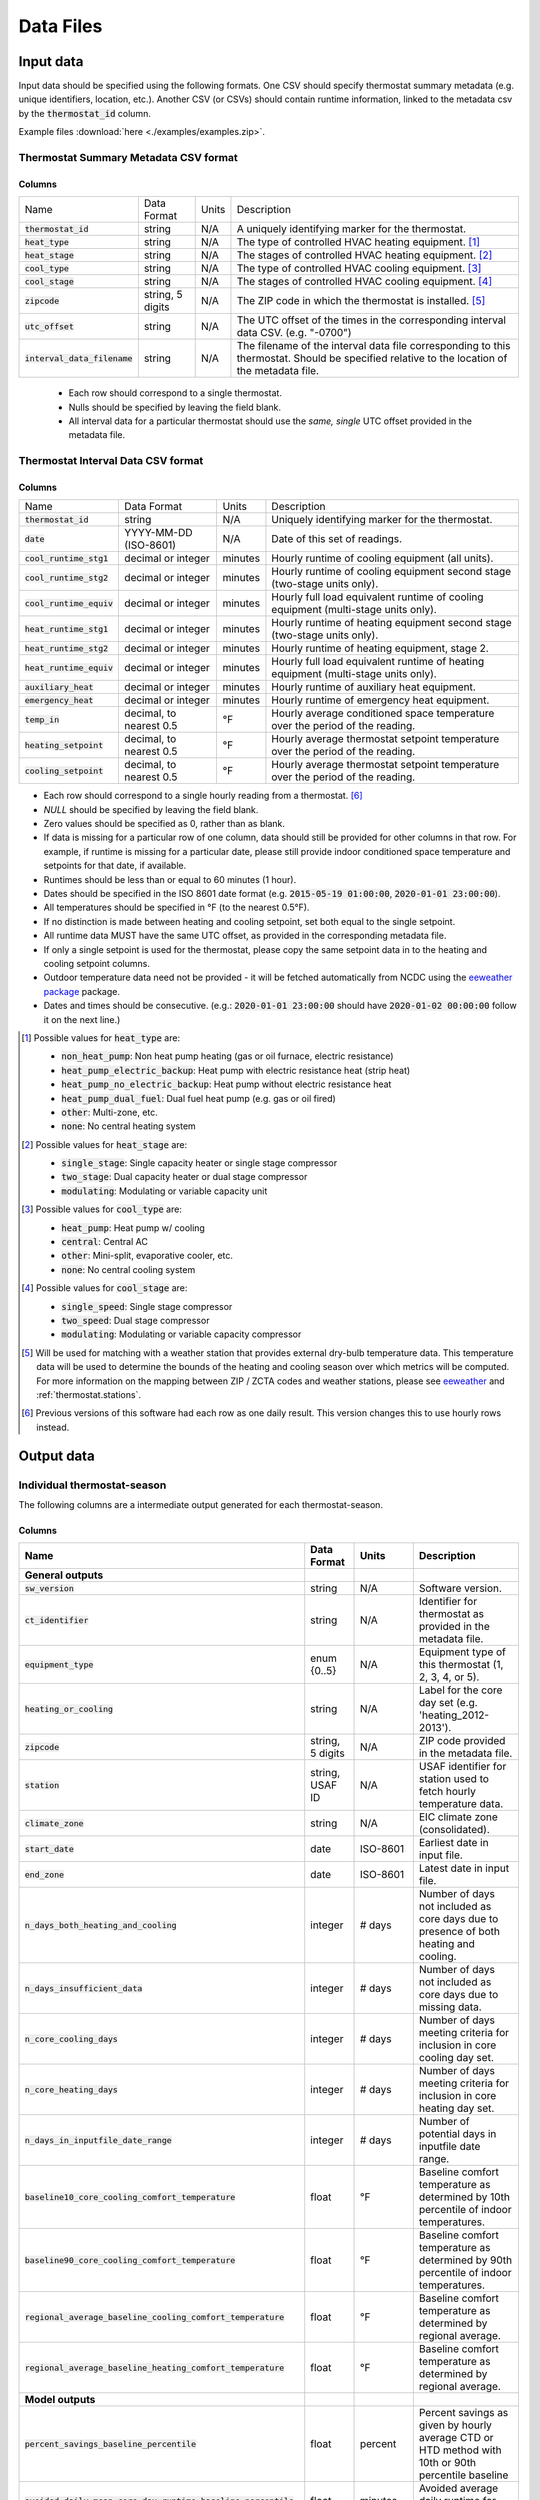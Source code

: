 Data Files
==========


.. _thermostat-input:

Input data
----------

Input data should be specified using the following formats. One CSV should
specify thermostat summary metadata (e.g. unique identifiers, location, etc.).
Another CSV (or CSVs) should contain runtime information, linked to the
metadata csv by the :code:`thermostat_id` column.

Example files :download:`here <./examples/examples.zip>`.

Thermostat Summary Metadata CSV format
~~~~~~~~~~~~~~~~~~~~~~~~~~~~~~~~~~~~~~

Columns
```````

============================== ================ ===== ===========
Name                           Data Format      Units Description
------------------------------ ---------------- ----- -----------
:code:`thermostat_id`          string           N/A   A uniquely identifying marker for the thermostat.
:code:`heat_type`              string           N/A   The type of controlled HVAC heating equipment. [#]_ 
:code:`heat_stage`             string           N/A   The stages of controlled HVAC heating equipment. [#]_
:code:`cool_type`              string           N/A   The type of controlled HVAC cooling equipment. [#]_
:code:`cool_stage`             string           N/A   The stages of controlled HVAC cooling equipment. [#]_
:code:`zipcode`                string, 5 digits N/A   The ZIP code in which the thermostat is installed. [#]_
:code:`utc_offset`             string           N/A   The UTC offset of the times in the corresponding interval data CSV. (e.g. "-0700")
:code:`interval_data_filename` string           N/A   The filename of the interval data file corresponding to this thermostat. Should be specified relative to the location of the metadata file.
============================== ================ ===== ===========

 - Each row should correspond to a single thermostat.
 - Nulls should be specified by leaving the field blank.
 - All interval data for a particular thermostat should use
   the *same, single* UTC offset provided in the metadata file.

Thermostat Interval Data CSV format
~~~~~~~~~~~~~~~~~~~~~~~~~~~~~~~~~~~

Columns
```````

============================ ======================= ======= ===========
Name                         Data Format             Units    Description
---------------------------- ----------------------- ------- -----------
:code:`thermostat_id`        string                  N/A     Uniquely identifying marker for the thermostat.
:code:`date`                 YYYY-MM-DD (ISO-8601)   N/A     Date of this set of readings.
:code:`cool_runtime_stg1`    decimal or integer      minutes Hourly runtime of cooling equipment (all units).
:code:`cool_runtime_stg2`    decimal or integer      minutes Hourly runtime of cooling equipment second stage (two-stage units only).
:code:`cool_runtime_equiv`   decimal or integer      minutes Hourly full load equivalent runtime of cooling equipment (multi-stage units only).
:code:`heat_runtime_stg1`    decimal or integer      minutes Hourly runtime of heating equipment second stage (two-stage units only).
:code:`heat_runtime_stg2`    decimal or integer      minutes Hourly runtime of heating equipment, stage 2.
:code:`heat_runtime_equiv`   decimal or integer      minutes Hourly full load equivalent runtime of heating equipment (multi-stage units only).
:code:`auxiliary_heat`       decimal or integer      minutes Hourly runtime of auxiliary heat equipment.
:code:`emergency_heat`       decimal or integer      minutes Hourly runtime of emergency heat equipment.
:code:`temp_in`              decimal, to nearest 0.5 °F      Hourly average conditioned space temperature over the period of the reading.
:code:`heating_setpoint`     decimal, to nearest 0.5 °F      Hourly average thermostat setpoint temperature over the period of the reading.
:code:`cooling_setpoint`     decimal, to nearest 0.5 °F      Hourly average thermostat setpoint temperature over the period of the reading.
============================ ======================= ======= ===========

- Each row should correspond to a single hourly reading from a thermostat. [#]_
- `NULL` should be specified by leaving the field blank.
- Zero values should be specified as 0, rather than as blank.
- If data is missing for a particular row of one column, data should still be
  provided for other columns in that row. For example, if runtime is missing
  for a particular date, please still provide indoor conditioned space
  temperature and setpoints for that date, if available.
- Runtimes should be less than or equal to 60 minutes (1 hour).
- Dates should be specified in the ISO 8601 date format (e.g. :code:`2015-05-19 01:00:00`, :code:`2020-01-01 23:00:00`).
- All temperatures should be specified in °F (to the nearest 0.5°F).
- If no distinction is made between heating and cooling setpoint, set both
  equal to the single setpoint.
- All runtime data MUST have the same UTC offset, as provided in the
  corresponding metadata file.
- If only a single setpoint is used for the thermostat, please copy the same
  setpoint data in to the heating and cooling setpoint columns.
- Outdoor temperature data need not be provided - it will be fetched
  automatically from NCDC using the `eeweather package <http://eeweather.openee.io/en/latest/index.html>`_ package.
- Dates and times should be consecutive. (e.g.: :code:`2020-01-01 23:00:00`
  should have :code:`2020-01-02 00:00:00` follow it on the next line.)

.. [#] Possible values for :code:`heat_type` are:

    - :code:`non_heat_pump`: Non heat pump heating (gas or oil furnace, electric resistance)
    - :code:`heat_pump_electric_backup`: Heat pump with electric resistance heat (strip heat)
    - :code:`heat_pump_no_electric_backup`: Heat pump without electric resistance heat
    - :code:`heat_pump_dual_fuel`: Dual fuel heat pump (e.g. gas or oil fired)
    - :code:`other`: Multi-zone, etc.
    - :code:`none`: No central heating system

.. [#] Possible values for :code:`heat_stage` are:

    - :code:`single_stage`: Single capacity heater or single stage compressor
    - :code:`two_stage`: Dual capacity heater or dual stage compressor
    - :code:`modulating`: Modulating or variable capacity unit

.. [#] Possible values for :code:`cool_type` are:

    - :code:`heat_pump`: Heat pump w/ cooling
    - :code:`central`: Central AC
    - :code:`other`: Mini-split, evaporative cooler, etc.
    - :code:`none`: No central cooling system

.. [#] Possible values for :code:`cool_stage` are:

    - :code:`single_speed`: Single stage compressor
    - :code:`two_speed`: Dual stage compressor
    - :code:`modulating`: Modulating or variable capacity compressor

.. [#] Will be used for matching with a weather station that provides external
   dry-bulb temperature data. This temperature data will be used to determine
   the bounds of the heating and cooling season over which metrics will be
   computed. For more information on the mapping between ZIP / ZCTA codes and
   weather stations, please see `eeweather <http://eeweather.openee.io/en/latest/advanced.html#zcta-to-latitude-longitude-conversion>`_ and :ref:`thermostat.stations`.

.. [#] Previous versions of this software had each row as one daily result. This version changes this to use hourly rows instead.

.. _thermostat-output:

Output data
-----------

Individual thermostat-season
~~~~~~~~~~~~~~~~~~~~~~~~~~~~

The following columns are a intermediate output generated for each thermostat-season.

Columns
```````

.. csv-table::
   :header: "Name", "Data Format", "Units", "Description"

   "**General outputs**"
   ":code:`sw_version`","string","N/A","Software version."
   ":code:`ct_identifier`","string","N/A","Identifier for thermostat as provided in the metadata file."
   ":code:`equipment_type`","enum {0..5}","N/A","Equipment type of this thermostat (1, 2, 3, 4, or 5)."
   ":code:`heating_or_cooling`","string","N/A","Label for the core day set (e.g. 'heating_2012-2013')."
   ":code:`zipcode`","string, 5 digits ","N/A","ZIP code provided in the metadata file."
   ":code:`station`","string, USAF ID","N/A","USAF identifier for station used to fetch hourly temperature data."
   ":code:`climate_zone`","string","N/A","EIC climate zone (consolidated)."
   ":code:`start_date`","date","ISO-8601","Earliest date in input file."
   ":code:`end_zone`","date","ISO-8601","Latest date in input file."
   ":code:`n_days_both_heating_and_cooling`","integer","# days","Number of days not included as core days due to presence of both heating and cooling."
   ":code:`n_days_insufficient_data`","integer","# days","Number of days not included as core days due to missing data."
   ":code:`n_core_cooling_days`","integer","# days","Number of days meeting criteria for inclusion in core cooling day set."
   ":code:`n_core_heating_days`","integer","# days","Number of days meeting criteria for inclusion in core heating day set."
   ":code:`n_days_in_inputfile_date_range`","integer","# days","Number of potential days in inputfile date range."
   ":code:`baseline10_core_cooling_comfort_temperature`","float","°F","Baseline comfort temperature as determined by 10th percentile of indoor temperatures."
   ":code:`baseline90_core_cooling_comfort_temperature`","float","°F","Baseline comfort temperature as determined by 90th percentile of indoor temperatures."
   ":code:`regional_average_baseline_cooling_comfort_temperature`","float","°F","Baseline comfort temperature as determined by regional average."
   ":code:`regional_average_baseline_heating_comfort_temperature`","float","°F","Baseline comfort temperature as determined by regional average."
   "**Model outputs**"
   ":code:`percent_savings_baseline_percentile`","float","percent","Percent savings as given by hourly average CTD or HTD method with 10th or 90th percentile baseline"
   ":code:`avoided_daily_mean_core_day_runtime_baseline_percentile`","float","minutes","Avoided average daily runtime for core cooling days"
   ":code:`avoided_total_core_day_runtime_baseline_percentile`","float","minutes","Avoided total runtime for core cooling days"
   ":code:`baseline_daily_mean_core_day_runtime_baseline_percentile`","float","minutes","Baseline average daily runtime for core cooling days"
   ":code:`baseline_total_core_day_runtime_baseline_percentile`","float","minutes","Baseline total runtime for core cooling days"
   ":code:`percent_savings_baseline_regional`","float","percent","Percent savings as given by hourly average CTD or HTD method with 10th or 90th percentile regional baseline"
   ":code:`avoided_daily_mean_core_day_runtime_baseline_regional`","float","minutes","Avoided average daily runtime for core cooling days"
   ":code:`avoided_total_core_day_runtime_baseline_regional`","float","minutes","Avoided total runtime for core cooling days"
   ":code:`baseline_daily_mean_core_day_runtime_baseline_regional`","float","minutes","Baseline average daily runtime for core cooling days"
   ":code:`baseline_total_core_day_runtime_baseline_regional`","float","minutes","Baseline total runtime for core cooling days"
   ":code:`mean_demand`","float","°F","Average cooling demand"
   ":code:`alpha`","float","minutes/Δ°F","The fitted slope of cooling runtime to demand regression"
   ":code:`tau`","float","°F","The fitted intercept of cooling runtime to demand regression"
   ":code:`mean_sq_err`","float","N/A","Mean squared error of regression"
   ":code:`root_mean_sq_err`","float","N/A","Root mean squared error of regression"
   ":code:`cv_root_mean_sq_err`","float","N/A","Coefficient of variation of root mean squared error of regression"
   ":code:`mean_abs_err`","float","N/A","Mean absolute error"
   ":code:`mean_abs_pct_err`","float","N/A","Mean absolute percent error"
   "**Runtime outputs**"
   ":code:`total_core_cooling_runtime`","float","minutes","Total core cooling equipment runtime"
   ":code:`total_core_heating_runtime`","float","minutes","Total core heating equipment runtime"
   ":code:`total_auxiliary_heating_core_day_runtime`","float","minutes","Total core auxiliary heating equipment runtime"
   ":code:`total_emergency_heating_core_day_runtime`","float","minutes","Total core emergency heating equipment runtime"
   ":code:`daily_mean_core_cooling_runtime`","float","minutes","Average daily core cooling runtime"
   ":code:`daily_mean_core_heating_runtime`","float","minutes","Average daily core cooling runtime"
   "**Core mean temperatures**"
   ":code:`core_cooling_days_mean_indoor_temperature`","float","°F","Mean of core cooling days indoor temperature"
   ":code:`core_cooling_days_mean_outdoor_temperature`","float","°F","Mean of core cooling days outdoor temperature"
   ":code:`core_heating_days_mean_indoor_temperature`","float","°F","Mean of heating days indoor temperature"
   ":code:`core_heating_days_mean_outdoor_temperature`","float","°F","Mean of heating days outdoor temperature"
   ":code:`core_mean_indoor_temperature`","float","°F","Mean of indoor temperature"
   ":code:`core_mean_outdoor_temperature`","float","°F","Mean of outdoor temperature"
   "**Resistance heat outputs**"
   ":code:`rhu1_aux_duty_cycle`","float","minutes","Resistance heat utilization auxiliary duty cycle"
   ":code:`rhu1_emg_duty_cycle`","float","minutes","Resistance heat utilization emergency duty cycle"
   ":code:`rhu1_compressor_duty_cycle`","float","minutes","Resistance heat utilization compressor duty cycle"
   ":code:`rhu1_00F_to_05F`","decmial","0.0=0%, 1.0=100%","Resistance heat utilization for hourly temperature bin :math:`0 \leq T_{out} < 5`"
   ":code:`rhu1_05F_to_10F`","decmial","0.0=0%, 1.0=100%","Resistance heat utilization for hourly temperature bin :math:`5 \leq T_{out} < 10`"
   ":code:`rhu1_10F_to_15F`","decmial","0.0=0%, 1.0=100%","Resistance heat utilization for hourly temperature bin :math:`10 \leq T_{out} < 15`"
   ":code:`rhu1_15F_to_20F`","decmial","0.0=0%, 1.0=100%","Resistance heat utilization for hourly temperature bin :math:`15 \leq T_{out} < 20`"
   ":code:`rhu1_20F_to_25F`","decmial","0.0=0%, 1.0=100%","Resistance heat utilization for hourly temperature bin :math:`20 \leq T_{out} < 25`"
   ":code:`rhu1_25F_to_30F`","decmial","0.0=0%, 1.0=100%","Resistance heat utilization for hourly temperature bin :math:`25 \leq T_{out} < 30`"
   ":code:`rhu1_30F_to_35F`","decmial","0.0=0%, 1.0=100%","Resistance heat utilization for hourly temperature bin :math:`30 \leq T_{out} < 35`"
   ":code:`rhu1_35F_to_40F`","decmial","0.0=0%, 1.0=100%","Resistance heat utilization for hourly temperature bin :math:`35 \leq T_{out} < 40`"
   ":code:`rhu1_40F_to_45F`","decmial","0.0=0%, 1.0=100%","Resistance heat utilization for hourly temperature bin :math:`40 \leq T_{out} < 45`"
   ":code:`rhu1_45F_to_50F`","decmial","0.0=0%, 1.0=100%","Resistance heat utilization for hourly temperature bin :math:`45 \leq T_{out} < 50`"
   ":code:`rhu1_50F_to_55F`","decmial","0.0=0%, 1.0=100%","Resistance heat utilization for hourly temperature bin :math:`50 \leq T_{out} < 55`"
   ":code:`rhu1_55F_to_60F`","decmial","0.0=0%, 1.0=100%","Resistance heat utilization for hourly temperature bin :math:`55 \leq T_{out} < 60`"
   ":code:`rhu1_00F_to_05F_aux_duty_cycle`","decmial","0.0=0%, 1.0=100%","Resistance heat utilization for hourly temperature bin :math:`0 \leq \frac{T_{aux}}{T_{out}} < 5`"
   ":code:`rhu1_05F_to_10F_aux_duty_cycle`","decmial","0.0=0%, 1.0=100%","Resistance heat utilization for hourly temperature bin :math:`5 \leq \frac{T_{aux}}{T_{out}} < 10`"
   ":code:`rhu1_10F_to_15F_aux_duty_cycle`","decmial","0.0=0%, 1.0=100%","Resistance heat utilization for hourly temperature bin :math:`10 \leq \frac{T_{aux}}{T_{out}} < 15`"
   ":code:`rhu1_15F_to_20F_aux_duty_cycle`","decmial","0.0=0%, 1.0=100%","Resistance heat utilization for hourly temperature bin :math:`15 \leq \frac{T_{aux}}{T_{out}} < 20`"
   ":code:`rhu1_20F_to_25F_aux_duty_cycle`","decmial","0.0=0%, 1.0=100%","Resistance heat utilization for hourly temperature bin :math:`20 \leq \frac{T_{aux}}{T_{out}} < 25`"
   ":code:`rhu1_25F_to_30F_aux_duty_cycle`","decmial","0.0=0%, 1.0=100%","Resistance heat utilization for hourly temperature bin :math:`25 \leq \frac{T_{aux}}{T_{out}} < 30`"
   ":code:`rhu1_30F_to_35F_aux_duty_cycle`","decmial","0.0=0%, 1.0=100%","Resistance heat utilization for hourly temperature bin :math:`30 \leq \frac{T_{aux}}{T_{out}} < 35`"
   ":code:`rhu1_35F_to_40F_aux_duty_cycle`","decmial","0.0=0%, 1.0=100%","Resistance heat utilization for hourly temperature bin :math:`35 \leq \frac{T_{aux}}{T_{out}} < 40`"
   ":code:`rhu1_40F_to_45F_aux_duty_cycle`","decmial","0.0=0%, 1.0=100%","Resistance heat utilization for hourly temperature bin :math:`40 \leq \frac{T_{aux}}{T_{out}}< 45`"
   ":code:`rhu1_45F_to_50F_aux_duty_cycle`","decmial","0.0=0%, 1.0=100%","Resistance heat utilization for hourly temperature bin :math:`45 \leq \frac{T_{aux}}{T_{out}} < 50`"
   ":code:`rhu1_50F_to_55F_aux_duty_cycle`","decmial","0.0=0%, 1.0=100%","Resistance heat utilization for hourly temperature bin :math:`50 \leq \frac{T_{aux}}{T_{out}} < 55`"
   ":code:`rhu1_55F_to_60F_aux_duty_cycle`","decmial","0.0=0%, 1.0=100%","Resistance heat utilization for hourly temperature bin :math:`0 \leq \frac{T_{aux}}{T_{out}} < 5`"
   ":code:`rhu1_00F_to_05F_emg_duty_cycle`","decmial","0.0=0%, 1.0=100%","Resistance heat utilization for hourly temperature bin :math:`0 \leq \frac{T_{emerg}}{T_{out}} < 5`"
   ":code:`rhu1_05F_to_10F_emg_duty_cycle`","decmial","0.0=0%, 1.0=100%","Resistance heat utilization for hourly temperature bin :math:`5 \leq \frac{T_{emerg}}{T_{out}} < 10`"
   ":code:`rhu1_10F_to_15F_emg_duty_cycle`","decmial","0.0=0%, 1.0=100%","Resistance heat utilization for hourly temperature bin :math:`10 \leq \frac{T_{emerg}}{T_{out}} < 15`"
   ":code:`rhu1_15F_to_20F_emg_duty_cycle`","decmial","0.0=0%, 1.0=100%","Resistance heat utilization for hourly temperature bin :math:`15 \leq \frac{T_{emerg}}{T_{out}} < 20`"
   ":code:`rhu1_20F_to_25F_emg_duty_cycle`","decmial","0.0=0%, 1.0=100%","Resistance heat utilization for hourly temperature bin :math:`20 \leq \frac{T_{emerg}}{T_{out}} < 25`"
   ":code:`rhu1_25F_to_30F_emg_duty_cycle`","decmial","0.0=0%, 1.0=100%","Resistance heat utilization for hourly temperature bin :math:`25 \leq \frac{T_{emerg}}{T_{out}} < 30`"
   ":code:`rhu1_30F_to_35F_emg_duty_cycle`","decmial","0.0=0%, 1.0=100%","Resistance heat utilization for hourly temperature bin :math:`30 \leq \frac{T_{emerg}}{T_{out}} < 35`"
   ":code:`rhu1_35F_to_40F_emg_duty_cycle`","decmial","0.0=0%, 1.0=100%","Resistance heat utilization for hourly temperature bin :math:`35 \leq \frac{T_{emerg}}{T_{out}} < 40`"
   ":code:`rhu1_40F_to_45F_emg_duty_cycle`","decmial","0.0=0%, 1.0=100%","Resistance heat utilization for hourly temperature bin :math:`40 \leq \frac{T_{emerg}}{T_{out}} < 45`"
   ":code:`rhu1_45F_to_50F_emg_duty_cycle`","decmial","0.0=0%, 1.0=100%","Resistance heat utilization for hourly temperature bin :math:`45 \leq \frac{T_{emerg}}{T_{out}} < 50`"
   ":code:`rhu1_50F_to_55F_emg_duty_cycle`","decmial","0.0=0%, 1.0=100%","Resistance heat utilization for hourly temperature bin :math:`50 \leq \frac{T_{emerg}}{T_{out}} < 55`"
   ":code:`rhu1_55F_to_60F_emg_duty_cycle`","decmial","0.0=0%, 1.0=100%","Resistance heat utilization for hourly temperature bin :math:`55 \leq \frac{T_{emerg}}{T_{out}} < 60`"
   ":code:`rhu1_00F_to_05F_compressor_duty_cycle`","decmial","0.0=0%, 1.0=100%","Resistance heat utilization for hourly temperature bin :math:`0 \leq \frac{T_{comp}}{T_{out}} < 5`"
   ":code:`rhu1_05F_to_10F_compressor_duty_cycle`","decmial","0.0=0%, 1.0=100%","Resistance heat utilization for hourly temperature bin :math:`5 \leq \frac{T_{comp}}{T_{out}} < 10`"
   ":code:`rhu1_10F_to_15F_compressor_duty_cycle`","decmial","0.0=0%, 1.0=100%","Resistance heat utilization for hourly temperature bin :math:`10 \leq \frac{T_{comp}}{T_{out}} < 15`"
   ":code:`rhu1_15F_to_20F_compressor_duty_cycle`","decmial","0.0=0%, 1.0=100%","Resistance heat utilization for hourly temperature bin :math:`15 \leq \frac{T_{comp}}{T_{out}} < 20`"
   ":code:`rhu1_20F_to_25F_compressor_duty_cycle`","decmial","0.0=0%, 1.0=100%","Resistance heat utilization for hourly temperature bin :math:`20 \leq \frac{T_{comp}}{T_{out}} < 25`"
   ":code:`rhu1_25F_to_30F_compressor_duty_cycle`","decmial","0.0=0%, 1.0=100%","Resistance heat utilization for hourly temperature bin :math:`25 \leq \frac{T_{comp}}{T_{out}} < 30`"
   ":code:`rhu1_30F_to_35F_compressor_duty_cycle`","decmial","0.0=0%, 1.0=100%","Resistance heat utilization for hourly temperature bin :math:`30 \leq \frac{T_{comp}}{T_{out}} < 35`"
   ":code:`rhu1_35F_to_40F_compressor_duty_cycle`","decmial","0.0=0%, 1.0=100%","Resistance heat utilization for hourly temperature bin :math:`35 \leq \frac{T_{comp}}{T_{out}} < 40`"
   ":code:`rhu1_40F_to_45F_compressor_duty_cycle`","decmial","0.0=0%, 1.0=100%","Resistance heat utilization for hourly temperature bin :math:`40 \leq \frac{T_{comp}}{T_{out}} < 45`"
   ":code:`rhu1_45F_to_50F_compressor_duty_cycle`","decmial","0.0=0%, 1.0=100%","Resistance heat utilization for hourly temperature bin :math:`45 \leq \frac{T_{comp}}{T_{out}} < 50`"
   ":code:`rhu1_50F_to_55F_compressor_duty_cycle`","decmial","0.0=0%, 1.0=100%","Resistance heat utilization for hourly temperature bin :math:`50 \leq \frac{T_{comp}}{T_{out}} < 55`"
   ":code:`rhu1_55F_to_60F_compressor_duty_cycle`","decmial","0.0=0%, 1.0=100%","Resistance heat utilization for hourly temperature bin :math:`55 \leq \frac{T_{comp}}{T_{out}} < 60`"
   ":code:`rhu1_less10F`","decmial","0.0=0%, 1.0=100%","Resistance heat utilization for hourly temperature bin :math:`0 \leq T_{out} < 10`"
   ":code:`rhu1_10F_to_20F`","decmial","0.0=0%, 1.0=100%","Resistance heat utilization for hourly temperature bin :math:`10 \leq T_{out} < 20`"
   ":code:`rhu1_20F_to_30F`","decmial","0.0=0%, 1.0=100%","Resistance heat utilization for hourly temperature bin :math:`20 \leq T_{out} < 30`"
   ":code:`rhu1_30F_to_40F`","decmial","0.0=0%, 1.0=100%","Resistance heat utilization for hourly temperature bin :math:`30 \leq T_{out} < 40`"
   ":code:`rhu1_40F_to_50F`","decmial","0.0=0%, 1.0=100%","Resistance heat utilization for hourly temperature bin :math:`40 \leq T_{out} < 50`"
   ":code:`rhu1_50F_to_60F`","decmial","0.0=0%, 1.0=100%","Resistance heat utilization for hourly temperature bin :math:`50 \leq T_{out} < 60`"
   ":code:`rhu1_less10F_aux_duty_cycle`","decmial","0.0=0%, 1.0=100%","Resistance heat utilization for hourly temperature bin :math:`0 \leq \frac{T_{aux}}{T_{out}}  < 10`"
   ":code:`rhu1_10F_to_20F_aux_duty_cycle`","decmial","0.0=0%, 1.0=100%","Resistance heat utilization for hourly temperature bin :math:`10 \leq \frac{T_{aux}}{T_{out}} < 20`"
   ":code:`rhu1_20F_to_30F_aux_duty_cycle`","decmial","0.0=0%, 1.0=100%","Resistance heat utilization for hourly temperature bin :math:`20 \leq \frac{T_{aux}}{T_{out}} < 30`"
   ":code:`rhu1_30F_to_40F_aux_duty_cycle`","decmial","0.0=0%, 1.0=100%","Resistance heat utilization for hourly temperature bin :math:`30 \leq \frac{T_{aux}}{T_{out}} < 40`"
   ":code:`rhu1_40F_to_50F_aux_duty_cycle`","decmial","0.0=0%, 1.0=100%","Resistance heat utilization for hourly temperature bin :math:`40 \leq \frac{T_{aux}}{T_{out}} < 50`"
   ":code:`rhu1_50F_to_60F_aux_duty_cycle`","decmial","0.0=0%, 1.0=100%","Resistance heat utilization for hourly temperature bin :math:`50 \leq \frac{T_{aux}}{T_{out}} < 60`"
   ":code:`rhu1_less10F_emg_duty_cycle`","decmial","0.0=0%, 1.0=100%","Resistance heat utilization for hourly temperature bin :math:`0 \leq \frac{T_{emerg}}{T_{out}}  < 10`"
   ":code:`rhu1_10F_to_20F_emg_duty_cycle`","decmial","0.0=0%, 1.0=100%","Resistance heat utilization for hourly temperature bin :math:`10 \leq \frac{T_{emerg}}{T_{out}} < 20`"
   ":code:`rhu1_20F_to_30F_emg_duty_cycle`","decmial","0.0=0%, 1.0=100%","Resistance heat utilization for hourly temperature bin :math:`20 \leq \frac{T_{emerg}}{T_{out}} < 30`"
   ":code:`rhu1_30F_to_40F_emg_duty_cycle`","decmial","0.0=0%, 1.0=100%","Resistance heat utilization for hourly temperature bin :math:`30 \leq \frac{T_{emerg}}{T_{out}} < 40`"
   ":code:`rhu1_40F_to_50F_emg_duty_cycle`","decmial","0.0=0%, 1.0=100%","Resistance heat utilization for hourly temperature bin :math:`40 \leq \frac{T_{emerg}}{T_{out}} < 50`"
   ":code:`rhu1_50F_to_60F_emg_duty_cycle`","decmial","0.0=0%, 1.0=100%","Resistance heat utilization for hourly temperature bin :math:`50 \leq \frac{T_{emerg}}{T_{out}} < 60`"
   ":code:`rhu1_less10F_compressor_duty_cycle`","decmial","0.0=0%, 1.0=100%","Resistance heat utilization for hourly temperature bin :math:`0 \leq \frac{T_{comp}}{T_{out}}  < 10`"
   ":code:`rhu1_10F_to_20F_compressor_duty_cycle`","decmial","0.0=0%, 1.0=100%","Resistance heat utilization for hourly temperature bin :math:`10 \leq \frac{T_{comp}}{T_{out}} < 20`"
   ":code:`rhu1_20F_to_30F_compressor_duty_cycle`","decmial","0.0=0%, 1.0=100%","Resistance heat utilization for hourly temperature bin :math:`20 \leq \frac{T_{comp}}{T_{out}} < 30`"
   ":code:`rhu1_30F_to_40F_compressor_duty_cycle`","decmial","0.0=0%, 1.0=100%","Resistance heat utilization for hourly temperature bin :math:`30 \leq \frac{T_{comp}}{T_{out}} < 40`"
   ":code:`rhu1_40F_to_50F_compressor_duty_cycle`","decmial","0.0=0%, 1.0=100%","Resistance heat utilization for hourly temperature bin :math:`40 \leq \frac{T_{comp}}{T_{out}} < 50`"
   ":code:`rhu1_50F_to_60F_compressor_duty_cycle`","decmial","0.0=0%, 1.0=100%","Resistance heat utilization for hourly temperature bin :math:`50 \leq \frac{T_{comp}}{T_{out}} < 60`"
   ":code:`rhu2_aux_duty_cycle`","float","minutes","Resistance heat utilization auxiliary duty cycle"
   ":code:`rhu2_emg_duty_cycle`","float","minutes","Resistance heat utilization emergency duty cycle"
   ":code:`rhu2_compressor_duty_cycle`","float","minutes","Resistance heat utilization compressor duty cycle"
   ":code:`rhu2_00F_to_05F`","decmial","0.0=0%, 1.0=100%","RHU2 filtered resistance heat utilization for hourly temperature bin :math:`0 \leq T_{out} < 5`"
   ":code:`rhu2_05F_to_10F`","decmial","0.0=0%, 1.0=100%","RHU2 filtered resistance heat utilization for hourly temperature bin :math:`5 \leq T_{out} < 10`"
   ":code:`rhu2_10F_to_15F`","decmial","0.0=0%, 1.0=100%","RHU2 filtered resistance heat utilization for hourly temperature bin :math:`10 \leq T_{out} < 15`"
   ":code:`rhu2_15F_to_20F`","decmial","0.0=0%, 1.0=100%","RHU2 filtered resistance heat utilization for hourly temperature bin :math:`15 \leq T_{out} < 20`"
   ":code:`rhu2_20F_to_25F`","decmial","0.0=0%, 1.0=100%","RHU2 filtered resistance heat utilization for hourly temperature bin :math:`20 \leq T_{out} < 25`"
   ":code:`rhu2_25F_to_30F`","decmial","0.0=0%, 1.0=100%","RHU2 filtered resistance heat utilization for hourly temperature bin :math:`25 \leq T_{out} < 30`"
   ":code:`rhu2_30F_to_35F`","decmial","0.0=0%, 1.0=100%","RHU2 filtered resistance heat utilization for hourly temperature bin :math:`30 \leq T_{out} < 35`"
   ":code:`rhu2_35F_to_40F`","decmial","0.0=0%, 1.0=100%","RHU2 filtered resistance heat utilization for hourly temperature bin :math:`35 \leq T_{out} < 40`"
   ":code:`rhu2_40F_to_45F`","decmial","0.0=0%, 1.0=100%","RHU2 filtered resistance heat utilization for hourly temperature bin :math:`40 \leq T_{out} < 45`"
   ":code:`rhu2_45F_to_50F`","decmial","0.0=0%, 1.0=100%","RHU2 filtered resistance heat utilization for hourly temperature bin :math:`45 \leq T_{out} < 50`"
   ":code:`rhu2_50F_to_55F`","decmial","0.0=0%, 1.0=100%","RHU2 filtered resistance heat utilization for hourly temperature bin :math:`50 \leq T_{out} < 55`"
   ":code:`rhu2_55F_to_60F`","decmial","0.0=0%, 1.0=100%","RHU2 filtered resistance heat utilization for hourly temperature bin :math:`55 \leq T_{out} < 60`"
   ":code:`rhu2_00F_to_05F_aux_duty_cycle`","decmial","0.0=0%, 1.0=100%","RHU2 filtered resistance heat utilization for hourly temperature bin :math:`0 \leq \frac{T_{aux}}{T_{out}} < 5`"
   ":code:`rhu2_05F_to_10F_aux_duty_cycle`","decmial","0.0=0%, 1.0=100%","RHU2 filtered resistance heat utilization for hourly temperature bin :math:`5 \leq \frac{T_{aux}}{T_{out}} < 10`"
   ":code:`rhu2_10F_to_15F_aux_duty_cycle`","decmial","0.0=0%, 1.0=100%","RHU2 filtered resistance heat utilization for hourly temperature bin :math:`10 \leq \frac{T_{aux}}{T_{out}} < 15`"
   ":code:`rhu2_15F_to_20F_aux_duty_cycle`","decmial","0.0=0%, 1.0=100%","RHU2 filtered resistance heat utilization for hourly temperature bin :math:`15 \leq \frac{T_{aux}}{T_{out}} < 20`"
   ":code:`rhu2_20F_to_25F_aux_duty_cycle`","decmial","0.0=0%, 1.0=100%","RHU2 filtered resistance heat utilization for hourly temperature bin :math:`20 \leq \frac{T_{aux}}{T_{out}} < 25`"
   ":code:`rhu2_25F_to_30F_aux_duty_cycle`","decmial","0.0=0%, 1.0=100%","RHU2 filtered resistance heat utilization for hourly temperature bin :math:`25 \leq \frac{T_{aux}}{T_{out}} < 30`"
   ":code:`rhu2_30F_to_35F_aux_duty_cycle`","decmial","0.0=0%, 1.0=100%","RHU2 filtered resistance heat utilization for hourly temperature bin :math:`30 \leq \frac{T_{aux}}{T_{out}} < 35`"
   ":code:`rhu2_35F_to_40F_aux_duty_cycle`","decmial","0.0=0%, 1.0=100%","RHU2 filtered resistance heat utilization for hourly temperature bin :math:`35 \leq \frac{T_{aux}}{T_{out}} < 40`"
   ":code:`rhu2_40F_to_45F_aux_duty_cycle`","decmial","0.0=0%, 1.0=100%","RHU2 filtered resistance heat utilization for hourly temperature bin :math:`40 \leq \frac{T_{aux}}{T_{out}}< 45`"
   ":code:`rhu2_45F_to_50F_aux_duty_cycle`","decmial","0.0=0%, 1.0=100%","RHU2 filtered resistance heat utilization for hourly temperature bin :math:`45 \leq \frac{T_{aux}}{T_{out}} < 50`"
   ":code:`rhu2_50F_to_55F_aux_duty_cycle`","decmial","0.0=0%, 1.0=100%","RHU2 filtered resistance heat utilization for hourly temperature bin :math:`50 \leq \frac{T_{aux}}{T_{out}} < 55`"
   ":code:`rhu2_55F_to_60F_aux_duty_cycle`","decmial","0.0=0%, 1.0=100%","RHU2 filtered resistance heat utilization for hourly temperature bin :math:`0 \leq \frac{T_{aux}}{T_{out}} < 5`"
   ":code:`rhu2_00F_to_05F_emg_duty_cycle`","decmial","0.0=0%, 1.0=100%","RHU2 filtered resistance heat utilization for hourly temperature bin :math:`0 \leq \frac{T_{emerg}}{T_{out}} < 5`"
   ":code:`rhu2_05F_to_10F_emg_duty_cycle`","decmial","0.0=0%, 1.0=100%","RHU2 filtered resistance heat utilization for hourly temperature bin :math:`5 \leq \frac{T_{emerg}}{T_{out}} < 10`"
   ":code:`rhu2_10F_to_15F_emg_duty_cycle`","decmial","0.0=0%, 1.0=100%","RHU2 filtered resistance heat utilization for hourly temperature bin :math:`10 \leq \frac{T_{emerg}}{T_{out}} < 15`"
   ":code:`rhu2_15F_to_20F_emg_duty_cycle`","decmial","0.0=0%, 1.0=100%","RHU2 filtered resistance heat utilization for hourly temperature bin :math:`15 \leq \frac{T_{emerg}}{T_{out}} < 20`"
   ":code:`rhu2_20F_to_25F_emg_duty_cycle`","decmial","0.0=0%, 1.0=100%","RHU2 filtered resistance heat utilization for hourly temperature bin :math:`20 \leq \frac{T_{emerg}}{T_{out}} < 25`"
   ":code:`rhu2_25F_to_30F_emg_duty_cycle`","decmial","0.0=0%, 1.0=100%","RHU2 filtered resistance heat utilization for hourly temperature bin :math:`25 \leq \frac{T_{emerg}}{T_{out}} < 30`"
   ":code:`rhu2_30F_to_35F_emg_duty_cycle`","decmial","0.0=0%, 1.0=100%","RHU2 filtered resistance heat utilization for hourly temperature bin :math:`30 \leq \frac{T_{emerg}}{T_{out}} < 35`"
   ":code:`rhu2_35F_to_40F_emg_duty_cycle`","decmial","0.0=0%, 1.0=100%","RHU2 filtered resistance heat utilization for hourly temperature bin :math:`35 \leq \frac{T_{emerg}}{T_{out}} < 40`"
   ":code:`rhu2_40F_to_45F_emg_duty_cycle`","decmial","0.0=0%, 1.0=100%","RHU2 filtered resistance heat utilization for hourly temperature bin :math:`40 \leq \frac{T_{emerg}}{T_{out}} < 45`"
   ":code:`rhu2_45F_to_50F_emg_duty_cycle`","decmial","0.0=0%, 1.0=100%","RHU2 filtered resistance heat utilization for hourly temperature bin :math:`45 \leq \frac{T_{emerg}}{T_{out}} < 50`"
   ":code:`rhu2_50F_to_55F_emg_duty_cycle`","decmial","0.0=0%, 1.0=100%","RHU2 filtered resistance heat utilization for hourly temperature bin :math:`50 \leq \frac{T_{emerg}}{T_{out}} < 55`"
   ":code:`rhu2_55F_to_60F_emg_duty_cycle`","decmial","0.0=0%, 1.0=100%","RHU2 filtered resistance heat utilization for hourly temperature bin :math:`55 \leq \frac{T_{emerg}}{T_{out}} < 60`"
   ":code:`rhu2_00F_to_05F_compressor_duty_cycle`","decmial","0.0=0%, 1.0=100%","RHU2 filtered resistance heat utilization for hourly temperature bin :math:`0 \leq \frac{T_{comp}}{T_{out}} < 5`"
   ":code:`rhu2_05F_to_10F_compressor_duty_cycle`","decmial","0.0=0%, 1.0=100%","RHU2 filtered resistance heat utilization for hourly temperature bin :math:`5 \leq \frac{T_{comp}}{T_{out}} < 10`"
   ":code:`rhu2_10F_to_15F_compressor_duty_cycle`","decmial","0.0=0%, 1.0=100%","RHU2 filtered resistance heat utilization for hourly temperature bin :math:`10 \leq \frac{T_{comp}}{T_{out}} < 15`"
   ":code:`rhu2_15F_to_20F_compressor_duty_cycle`","decmial","0.0=0%, 1.0=100%","RHU2 filtered resistance heat utilization for hourly temperature bin :math:`15 \leq \frac{T_{comp}}{T_{out}} < 20`"
   ":code:`rhu2_20F_to_25F_compressor_duty_cycle`","decmial","0.0=0%, 1.0=100%","RHU2 filtered resistance heat utilization for hourly temperature bin :math:`20 \leq \frac{T_{comp}}{T_{out}} < 25`"
   ":code:`rhu2_25F_to_30F_compressor_duty_cycle`","decmial","0.0=0%, 1.0=100%","RHU2 filtered resistance heat utilization for hourly temperature bin :math:`25 \leq \frac{T_{comp}}{T_{out}} < 30`"
   ":code:`rhu2_30F_to_35F_compressor_duty_cycle`","decmial","0.0=0%, 1.0=100%","RHU2 filtered resistance heat utilization for hourly temperature bin :math:`30 \leq \frac{T_{comp}}{T_{out}} < 35`"
   ":code:`rhu2_35F_to_40F_compressor_duty_cycle`","decmial","0.0=0%, 1.0=100%","RHU2 filtered resistance heat utilization for hourly temperature bin :math:`35 \leq \frac{T_{comp}}{T_{out}} < 40`"
   ":code:`rhu2_40F_to_45F_compressor_duty_cycle`","decmial","0.0=0%, 1.0=100%","RHU2 filtered resistance heat utilization for hourly temperature bin :math:`40 \leq \frac{T_{comp}}{T_{out}} < 45`"
   ":code:`rhu2_45F_to_50F_compressor_duty_cycle`","decmial","0.0=0%, 1.0=100%","RHU2 filtered resistance heat utilization for hourly temperature bin :math:`45 \leq \frac{T_{comp}}{T_{out}} < 50`"
   ":code:`rhu2_50F_to_55F_compressor_duty_cycle`","decmial","0.0=0%, 1.0=100%","RHU2 filtered resistance heat utilization for hourly temperature bin :math:`50 \leq \frac{T_{comp}}{T_{out}} < 55`"
   ":code:`rhu2_55F_to_60F_compressor_duty_cycle`","decmial","0.0=0%, 1.0=100%","RHU2 filtered resistance heat utilization for hourly temperature bin :math:`55 \leq \frac{T_{comp}}{T_{out}} < 60`"
   ":code:`rhu2_less10F`","decmial","0.0=0%, 1.0=100%","RHU2 filtered resistance heat utilization for hourly temperature bin :math:`0 \leq T_{out} < 10`"
   ":code:`rhu2_10F_to_20F`","decmial","0.0=0%, 1.0=100%","RHU2 filtered resistance heat utilization for hourly temperature bin :math:`10 \leq T_{out} < 20`"
   ":code:`rhu2_20F_to_30F`","decmial","0.0=0%, 1.0=100%","RHU2 filtered resistance heat utilization for hourly temperature bin :math:`20 \leq T_{out} < 30`"
   ":code:`rhu2_30F_to_40F`","decmial","0.0=0%, 1.0=100%","RHU2 filtered resistance heat utilization for hourly temperature bin :math:`30 \leq T_{out} < 40`"
   ":code:`rhu2_40F_to_50F`","decmial","0.0=0%, 1.0=100%","RHU2 filtered resistance heat utilization for hourly temperature bin :math:`40 \leq T_{out} < 50`"
   ":code:`rhu2_30F_to_45F`","decmial","0.0=0%, 1.0=100%","RHU2 filtered resistance heat utilization for hourly temperature bin :math:`30 \leq T_{out} < 45`"
   ":code:`rhu2_less10F_aux_duty_cycle`","decmial","0.0=0%, 1.0=100%","RHU2 filtered resistance heat utilization for hourly temperature bin :math:`0 \leq \frac{T_{aux}}{T_{out}}  < 10`"
   ":code:`rhu2_10F_to_20F_aux_duty_cycle`","decmial","0.0=0%, 1.0=100%","RHU2 filtered resistance heat utilization for hourly temperature bin :math:`10 \leq \frac{T_{aux}}{T_{out}} < 20`"
   ":code:`rhu2_20F_to_30F_aux_duty_cycle`","decmial","0.0=0%, 1.0=100%","RHU2 filtered resistance heat utilization for hourly temperature bin :math:`20 \leq \frac{T_{aux}}{T_{out}} < 30`"
   ":code:`rhu2_30F_to_40F_aux_duty_cycle`","decmial","0.0=0%, 1.0=100%","RHU2 filtered resistance heat utilization for hourly temperature bin :math:`30 \leq \frac{T_{aux}}{T_{out}} < 40`"
   ":code:`rhu2_40F_to_50F_aux_duty_cycle`","decmial","0.0=0%, 1.0=100%","RHU2 filtered resistance heat utilization for hourly temperature bin :math:`40 \leq \frac{T_{aux}}{T_{out}} < 50`"
   ":code:`rhu2_50F_to_60F_aux_duty_cycle`","decmial","0.0=0%, 1.0=100%","RHU2 filtered resistance heat utilization for hourly temperature bin :math:`50 \leq \frac{T_{aux}}{T_{out}} < 60`"
   ":code:`rhu2_30F_to_45F_aux_duty_cycle`","decmial","0.0=0%, 1.0=100%","RHU2 filtered resistance heat utilization for hourly temperature bin :math:`30 \leq \frac{T_{aux}}{T_{out}} < 45`"
   ":code:`rhu2_less10F_emg_duty_cycle`","decmial","0.0=0%, 1.0=100%","RHU2 filtered resistance heat utilization for hourly temperature bin :math:`0 \leq \frac{T_{emerg}}{T_{out}}  < 10`"
   ":code:`rhu2_10F_to_20F_emg_duty_cycle`","decmial","0.0=0%, 1.0=100%","RHU2 filtered resistance heat utilization for hourly temperature bin :math:`10 \leq \frac{T_{emerg}}{T_{out}} < 20`"
   ":code:`rhu2_20F_to_30F_emg_duty_cycle`","decmial","0.0=0%, 1.0=100%","RHU2 filtered resistance heat utilization for hourly temperature bin :math:`20 \leq \frac{T_{emerg}}{T_{out}} < 30`"
   ":code:`rhu2_30F_to_40F_emg_duty_cycle`","decmial","0.0=0%, 1.0=100%","RHU2 filtered resistance heat utilization for hourly temperature bin :math:`30 \leq \frac{T_{emerg}}{T_{out}} < 40`"
   ":code:`rhu2_40F_to_50F_emg_duty_cycle`","decmial","0.0=0%, 1.0=100%","RHU2 filtered resistance heat utilization for hourly temperature bin :math:`40 \leq \frac{T_{emerg}}{T_{out}} < 50`"
   ":code:`rhu2_50F_to_60F_emg_duty_cycle`","decmial","0.0=0%, 1.0=100%","RHU2 filtered resistance heat utilization for hourly temperature bin :math:`50 \leq \frac{T_{emerg}}{T_{out}} < 60`"
   ":code:`rhu2_30F_to_45F_emg_duty_cycle`","decmial","0.0=0%, 1.0=100%","RHU2 filtered resistance heat utilization for hourly temperature bin :math:`30 \leq \frac{T_{emerg}}{T_{out}} < 45`"
   ":code:`rhu2_less10F_compressor_duty_cycle`","decmial","0.0=0%, 1.0=100%","RHU2 filtered resistance heat utilization for hourly temperature bin :math:`0 \leq \frac{T_{comp}}{T_{out}}  < 10`"
   ":code:`rhu2_10F_to_20F_compressor_duty_cycle`","decmial","0.0=0%, 1.0=100%","RHU2 filtered resistance heat utilization for hourly temperature bin :math:`10 \leq \frac{T_{comp}}{T_{out}} < 20`"
   ":code:`rhu2_20F_to_30F_compressor_duty_cycle`","decmial","0.0=0%, 1.0=100%","RHU2 filtered resistance heat utilization for hourly temperature bin :math:`20 \leq \frac{T_{comp}}{T_{out}} < 30`"
   ":code:`rhu2_30F_to_40F_compressor_duty_cycle`","decmial","0.0=0%, 1.0=100%","RHU2 filtered resistance heat utilization for hourly temperature bin :math:`30 \leq \frac{T_{comp}}{T_{out}} < 40`"
   ":code:`rhu2_40F_to_50F_compressor_duty_cycle`","decmial","0.0=0%, 1.0=100%","RHU2 filtered resistance heat utilization for hourly temperature bin :math:`40 \leq \frac{T_{comp}}{T_{out}} < 50`"
   ":code:`rhu2_50F_to_60F_compressor_duty_cycle`","decmial","0.0=0%, 1.0=100%","RHU2 filtered resistance heat utilization for hourly temperature bin :math:`50 \leq \frac{T_{comp}}{T_{out}} < 60`"
   ":code:`rhu2_30F_to_45F_compressor_duty_cycle`","decmial","0.0=0%, 1.0=100%","RHU2 filtered resistance heat utilization for hourly temperature bin :math:`30 \leq \frac{T_{comp}}{T_{out}} < 45`"


.. _thermostat-output-statistics:

Summary Statistics
~~~~~~~~~~~~~~~~~~

For each real- or integer-valued column ("###") from the individual thermostat-season
output, the following summary statistics are generated.

(For readability, these columns are actually rows.)

Columns
```````

.. csv-table::
   :header: "Name", "Description"

   ":code:`###_n`","Number of samples"
   ":code:`###_upper_bound_95_perc_conf`","95% confidence upper bound on mean value"
   ":code:`###_mean`","Mean value"
   ":code:`###_lower_bound_95_perc_conf`","95% confidence lower bound on mean value"
   ":code:`###_sem`","Standard error of the mean"
   ":code:`###_1q`","q1 (q=quantile)"
   ":code:`###_2.5q`","q2.5"
   ":code:`###_5q`","q5"
   ":code:`###_10q`","q10"
   ":code:`###_15q`","q15"
   ":code:`###_20q`","q20"
   ":code:`###_25q`","q25"
   ":code:`###_30q`","q30"
   ":code:`###_35q`","q35"
   ":code:`###_40q`","q40"
   ":code:`###_45q`","q45"
   ":code:`###_50q`","q50"
   ":code:`###_55q`","q55"
   ":code:`###_60q`","q60"
   ":code:`###_65q`","q65"
   ":code:`###_70q`","q70"
   ":code:`###_75q`","q75"
   ":code:`###_80q`","q80"
   ":code:`###_85q`","q85"
   ":code:`###_90q`","q90"
   ":code:`###_95q`","q95"
   ":code:`###_98q`","q98"
   ":code:`###_99q`","q99"

The following general columns are also output:

Columns
```````

.. csv-table::
   :header: "Name", "Description"

   ":code:`sw_version`","Software version"
   ":code:`product_id`","Alphanumeric product identifier"
   ":code:`n_thermostat_core_day_sets_total`","Number of relevant rows from thermostat module output before filtering"
   ":code:`n_thermostat_core_day_sets_kept`","Number of relevant rows from thermostat module not filtered out"
   ":code:`n_thermostat_core_day_sets_discarded`","Number of relevant rows from thermostat module filtered out"

The following national weighted percent savings columns are also available.

National savings are computed by weighted average of percent savings results
grouped by climate zone. Heavier weights are applied to results in climate
zones which, regionally, tend to have longer runtimes. Weightings used are
available :download:`for download <../thermostat/resources/NationalAverageClimateZoneWeightings.csv>`.

Columns
```````
.. csv-table::
   :header: "Name", "Description"

   ":code:`percent_savings_baseline_percentile_mean_national_weighted_mean`","National weighted mean percent savings as given by baseline_percentile method."
   ":code:`percent_savings_baseline_percentile_q1_national_weighted_mean`","National weighted 1st percentile percent savings as given by baseline_percentile method."
   ":code:`percent_savings_baseline_percentile_q2.5_national_weighted_mean`","National weighted 2.5th percentile percent savings as given by baseline_percentile method."
   ":code:`percent_savings_baseline_percentile_q5_national_weighted_mean`","National weighted 5th percentile percent savings as given by baseline_percentile method."
   ":code:`percent_savings_baseline_percentile_q10_national_weighted_mean`","National weighted 10th percentile percent savings as given by baseline_percentile method."
   ":code:`percent_savings_baseline_percentile_q15_national_weighted_mean`","National weighted 15th percentile percent savings as given by baseline_percentile method."
   ":code:`percent_savings_baseline_percentile_q20_national_weighted_mean`","National weighted 20th percentile percent savings as given by baseline_percentile method."
   ":code:`percent_savings_baseline_percentile_q25_national_weighted_mean`","National weighted 25th percentile percent savings as given by baseline_percentile method."
   ":code:`percent_savings_baseline_percentile_q30_national_weighted_mean`","National weighted 30th percentile percent savings as given by baseline_percentile method."
   ":code:`percent_savings_baseline_percentile_q35_national_weighted_mean`","National weighted 35th percentile percent savings as given by baseline_percentile method."
   ":code:`percent_savings_baseline_percentile_q40_national_weighted_mean`","National weighted 40th percentile percent savings as given by baseline_percentile method."
   ":code:`percent_savings_baseline_percentile_q45_national_weighted_mean`","National weighted 45th percentile percent savings as given by baseline_percentile method."
   ":code:`percent_savings_baseline_percentile_q50_national_weighted_mean`","National weighted 50th percentile percent savings as given by baseline_percentile method."
   ":code:`percent_savings_baseline_percentile_q55_national_weighted_mean`","National weighted 55th percentile percent savings as given by baseline_percentile method."
   ":code:`percent_savings_baseline_percentile_q60_national_weighted_mean`","National weighted 60th percentile percent savings as given by baseline_percentile method."
   ":code:`percent_savings_baseline_percentile_q65_national_weighted_mean`","National weighted 65th percentile percent savings as given by baseline_percentile method."
   ":code:`percent_savings_baseline_percentile_q70_national_weighted_mean`","National weighted 70th percentile percent savings as given by baseline_percentile method."
   ":code:`percent_savings_baseline_percentile_q75_national_weighted_mean`","National weighted 75th percentile percent savings as given by baseline_percentile method."
   ":code:`percent_savings_baseline_percentile_q80_national_weighted_mean`","National weighted 80th percentile percent savings as given by baseline_percentile method."
   ":code:`percent_savings_baseline_percentile_q85_national_weighted_mean`","National weighted 85th percentile percent savings as given by baseline_percentile method."
   ":code:`percent_savings_baseline_percentile_q90_national_weighted_mean`","National weighted 90th percentile percent savings as given by baseline_percentile method."
   ":code:`percent_savings_baseline_percentile_q95_national_weighted_mean`","National weighted 95th percentile percent savings as given by baseline_percentile method."
   ":code:`percent_savings_baseline_percentile_q98_national_weighted_mean`","National weighted 98th percentile percent savings as given by baseline_percentile method."
   ":code:`percent_savings_baseline_percentile_q99_national_weighted_mean`","National weighted 99th percentile percent savings as given by baseline_percentile method."
   ":code:`percent_savings_baseline_percentile_lower_bound_95_perc_conf_national_weighted_mean`","National weighted mean percent savings lower bound as given by a 95% confidence interval and the baseline_percentile method."
   ":code:`percent_savings_baseline_percentile_upper_bound_95_perc_conf_national_weighted_mean`","National weighted mean percent savings upper bound as given by a 95% confidence interval and the baseline_percentile method."
   ":code:`percent_savings_baseline_regional_mean_national_weighted_mean`","National weighted mean percent savings as given by baseline_regional method."
   ":code:`percent_savings_baseline_regional_q1_national_weighted_mean`","National weighted 1st percentile percent savings as given by baseline_regional method."
   ":code:`percent_savings_baseline_regional_q2.5_national_weighted_mean`","National weighted 2.5th percentile percent savings as given by baseline_regional method."
   ":code:`percent_savings_baseline_regional_q5_national_weighted_mean`","National weighted 5th percentile percent savings as given by baseline_regional method."
   ":code:`percent_savings_baseline_regional_q10_national_weighted_mean`","National weighted 10th percentile percent savings as given by baseline_regional method."
   ":code:`percent_savings_baseline_regional_q15_national_weighted_mean`","National weighted 15th percentile percent savings as given by baseline_regional method."
   ":code:`percent_savings_baseline_regional_q20_national_weighted_mean`","National weighted 20th percentile percent savings as given by baseline_regional method."
   ":code:`percent_savings_baseline_regional_q25_national_weighted_mean`","National weighted 25th percentile percent savings as given by baseline_regional method."
   ":code:`percent_savings_baseline_regional_q30_national_weighted_mean`","National weighted 30th percentile percent savings as given by baseline_regional method."
   ":code:`percent_savings_baseline_regional_q35_national_weighted_mean`","National weighted 35th percentile percent savings as given by baseline_regional method."
   ":code:`percent_savings_baseline_regional_q40_national_weighted_mean`","National weighted 40th percentile percent savings as given by baseline_regional method."
   ":code:`percent_savings_baseline_regional_q45_national_weighted_mean`","National weighted 45th percentile percent savings as given by baseline_regional method."
   ":code:`percent_savings_baseline_regional_q50_national_weighted_mean`","National weighted 50th percentile percent savings as given by baseline_regional method."
   ":code:`percent_savings_baseline_regional_q55_national_weighted_mean`","National weighted 55th percentile percent savings as given by baseline_regional method."
   ":code:`percent_savings_baseline_regional_q60_national_weighted_mean`","National weighted 60th percentile percent savings as given by baseline_regional method."
   ":code:`percent_savings_baseline_regional_q65_national_weighted_mean`","National weighted 65th percentile percent savings as given by baseline_regional method."
   ":code:`percent_savings_baseline_regional_q70_national_weighted_mean`","National weighted 70th percentile percent savings as given by baseline_regional method."
   ":code:`percent_savings_baseline_regional_q75_national_weighted_mean`","National weighted 75th percentile percent savings as given by baseline_regional method."
   ":code:`percent_savings_baseline_regional_q80_national_weighted_mean`","National weighted 80th percentile percent savings as given by baseline_regional method."
   ":code:`percent_savings_baseline_regional_q85_national_weighted_mean`","National weighted 85th percentile percent savings as given by baseline_regional method."
   ":code:`percent_savings_baseline_regional_q90_national_weighted_mean`","National weighted 90th percentile percent savings as given by baseline_regional method."
   ":code:`percent_savings_baseline_regional_q95_national_weighted_mean`","National weighted 95th percentile percent savings as given by baseline_regional method."
   ":code:`percent_savings_baseline_regional_q98_national_weighted_mean`","National weighted 98th percentile percent savings as given by baseline_regional method."
   ":code:`percent_savings_baseline_regional_q99_national_weighted_mean`","National weighted 99th percentile percent savings as given by baseline_regional method."
   ":code:`percent_savings_baseline_regional_lower_bound_95_perc_conf_national_weighted_mean`","National weighted mean percent savings lower bound as given by a 95% confidence interval and the baseline_regional method."
   ":code:`percent_savings_baseline_regional_upper_bound_95_perc_conf_national_weighted_mean`","National weighted mean percent savings upper bound as given by a 95% confidence interval and the baseline_regional method."
